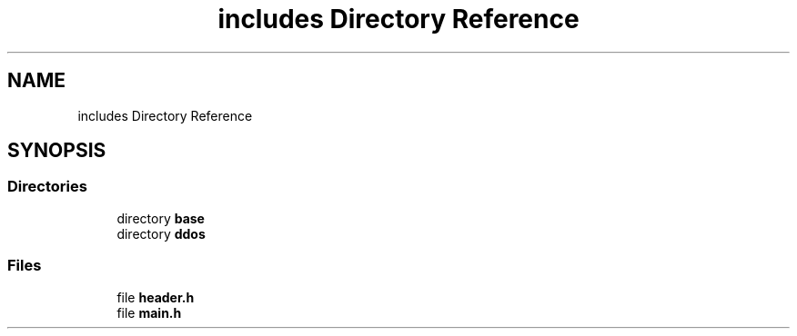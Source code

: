 .TH "includes Directory Reference" 3 "Tue Apr 13 2021" "Version v1.0" "ddos_util" \" -*- nroff -*-
.ad l
.nh
.SH NAME
includes Directory Reference
.SH SYNOPSIS
.br
.PP
.SS "Directories"

.in +1c
.ti -1c
.RI "directory \fBbase\fP"
.br
.ti -1c
.RI "directory \fBddos\fP"
.br
.in -1c
.SS "Files"

.in +1c
.ti -1c
.RI "file \fBheader\&.h\fP"
.br
.ti -1c
.RI "file \fBmain\&.h\fP"
.br
.in -1c
